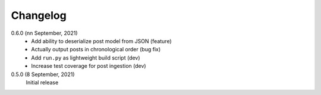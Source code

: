 Changelog
=========

0.6.0 (nn September, 2021)
  * Add ability to deserialize post model from JSON (feature)
  * Actually output posts in chronological order (bug fix)
  * Add ``run.py`` as lightweight build script (dev)
  * Increase test coverage for post ingestion (dev)

0.5.0 (8 September, 2021)
  Initial release
